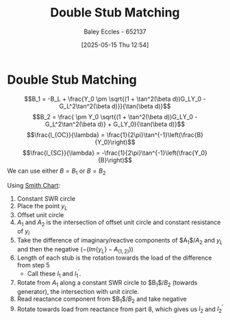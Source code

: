 :PROPERTIES:
:ID:       dc653a1f-f3fd-4924-995c-36e2861609d7
:END:
#+title: Double Stub Matching
#+date: [2025-05-15 Thu 12:54]
#+AUTHOR: Baley Eccles - 652137
#+STARTUP: latexpreview

* Double Stub Matching
\[B_1 = -B_L + \frac{Y_0 \pm \sqrt{(1 + \tan^2(\beta d))G_LY_0 - G_L^2\tan^2(\beta d)}}{\tan(\beta d)}\]
\[B_2 = \frac{ \pm Y_0 \sqrt{(1 + \tan^2(\beta d))G_LY_0 - G_L^2\tan^2(\beta d)} + G_LY_0}{\tan(\beta d)}\]
\[\frac{l_{OC}}{\lambda} = \frac{1}{2\pi}\tan^{-1}\left(\frac{B}{Y_0}\right)\]
\[\frac{l_{SC}}{\lambda} = -\frac{1}{2\pi}\tan^{-1}\left(\frac{Y_0}{B}\right)\]
We can use either $B = B_1$ or $B = B_2$

Using [[id:dc9bc12d-e2bb-407d-b221-efd07e1bd3a1][Smith Chart]]:
1. Constant SWR circle
2. Place the point $y_L$
3. Offset unit circle
4. $A_1$ and $A_2$ is the intersection of offset unit circle and constant resistance of $y_l$
5. Take the difference of imaginary/reactive components of $A_1$/$A_2$ and $y_L$ and then the negative ($-(Im\{y_L\} - A_{(1,2)})$)
6. Length of each stub is the rotation towards the load of the difference from step 5
   - Call these $l_1$ and $l_1^{\prime}$.
7. Rotate from $A_1$ along a constant SWR circle to $B_1$/$B_2$ (towards generator), the intersection with unit circle.
8. Read reactance component from $B_1$/$B_2$ and take negative
9. Rotate towards load from reactance from part 8, which gives us $l_2$ and $l_2^{\prime}$
